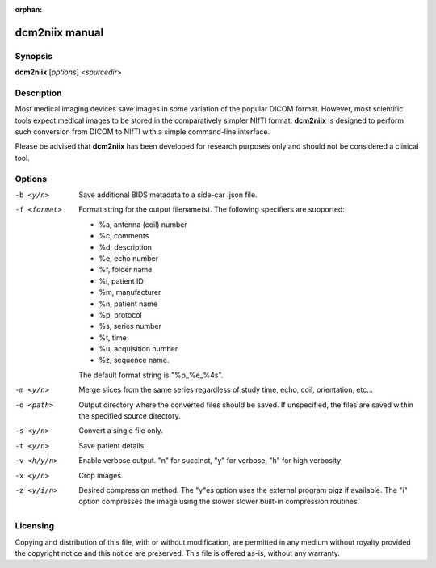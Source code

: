 :orphan:

dcm2niix manual
===============

Synopsis
--------

**dcm2niix** [*options*] <*sourcedir*>


Description
-----------

Most medical imaging devices save images in some variation of the popular DICOM
format. However, most scientific tools expect medical images to be stored in
the comparatively simpler NIfTI format. **dcm2niix** is designed to perform
such conversion from DICOM to NIfTI with a simple command-line interface.

Please be advised that **dcm2niix** has been developed for research purposes
only and should not be considered a clinical tool.


Options
-------

-b <y/n>        Save additional BIDS metadata to a side-car .json file.

-f <format>     Format string for the output filename(s). The following
                specifiers are supported:

                - %a, antenna (coil) number
                - %c, comments
                - %d, description
                - %e, echo number
                - %f, folder name
                - %i, patient ID
                - %m, manufacturer
                - %n, patient name
                - %p, protocol
                - %s, series number
                - %t, time
                - %u, acquisition number
                - %z, sequence name.

                The default format string is "%p_%e_%4s".

-m <y/n>        Merge slices from the same series regardless of study time,
                echo, coil, orientation, etc...

-o <path>       Output directory where the converted files should be saved. If
                unspecified, the files are saved within the specified source
                directory.

-s <y/n>        Convert a single file only.

-t <y/n>        Save patient details.

-v <h/y/n>  	Enable verbose output. "n" for succinct, "y" for verbose, "h" for
                high verbosity

-x <y/n>        Crop images.

-z <y/i/n>      Desired compression method. The "y"es option uses the external
                program pigz if available. The "i" option compresses the image
                using the slower slower built-in compression routines.

Licensing
---------

Copying and distribution of this file, with or without modification, are
permitted in any medium without royalty provided the copyright notice and this
notice are preserved. This file is offered as-is, without any warranty.
